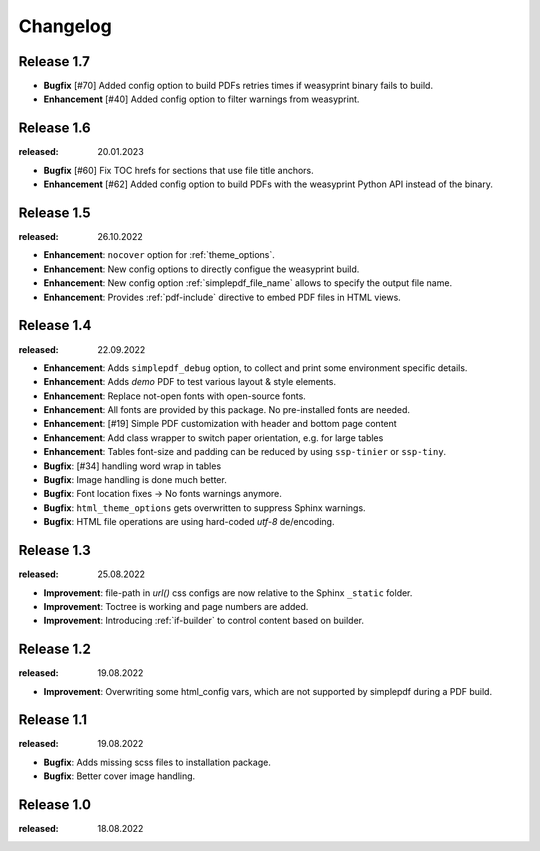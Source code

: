 Changelog
=========

Release 1.7
-----------

* **Bugfix** [#70] Added config option to build PDFs retries times if weasyprint binary fails to build.
* **Enhancement** [#40] Added config option to filter warnings from weasyprint.

Release 1.6
-----------
:released: 20.01.2023

* **Bugfix** [#60] Fix TOC hrefs for sections that use file title anchors.
* **Enhancement** [#62] Added config option to build PDFs with the weasyprint Python API instead of the binary. 

Release 1.5
-----------
:released: 26.10.2022

* **Enhancement**: ``nocover`` option for :ref:`theme_options`.
* **Enhancement**: New config options to directly configue the weasyprint build.
* **Enhancement**: New config option :ref:`simplepdf_file_name` allows to specify the output file name.
* **Enhancement**: Provides :ref:`pdf-include` directive to embed PDF files in HTML views.

Release 1.4
-----------
:released: 22.09.2022

* **Enhancement**: Adds ``simplepdf_debug`` option, to collect and print some environment specific details.
* **Enhancement**: Adds `demo` PDF to test various layout & style elements.
* **Enhancement**: Replace not-open fonts with open-source fonts.
* **Enhancement**: All fonts are provided by this package. No pre-installed fonts are needed.
* **Enhancement**: [#19] Simple PDF customization with header and bottom page content
* **Enhancement**: Add class wrapper to switch paper orientation, e.g. for large tables
* **Enhancement**: Tables font-size and padding can be reduced by using ``ssp-tinier`` or ``ssp-tiny``.
* **Bugfix**: [#34] handling word wrap in tables
* **Bugfix**: Image handling is done much better.
* **Bugfix**: Font location fixes -> No fonts warnings anymore.
* **Bugfix**: ``html_theme_options`` gets overwritten to suppress Sphinx warnings.
* **Bugfix**: HTML file operations are using hard-coded `utf-8` de/encoding.

Release 1.3
-----------
:released: 25.08.2022

* **Improvement**: file-path in `url()` css configs are now relative to the Sphinx ``_static`` folder.
* **Improvement**: Toctree is working and page numbers are added.
* **Improvement**: Introducing :ref:`if-builder` to control content based on builder.

Release 1.2
-----------
:released: 19.08.2022

* **Improvement**: Overwriting some html_config vars, which are not supported by simplepdf during a PDF build.

Release 1.1
-----------
:released: 19.08.2022

* **Bugfix**: Adds missing scss files to installation package.
* **Bugfix**: Better cover image handling.

Release 1.0
-----------
:released: 18.08.2022
